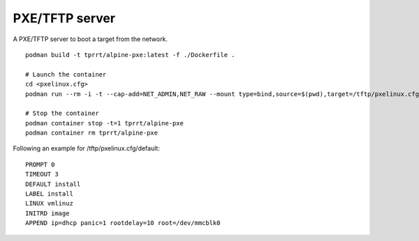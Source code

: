 PXE/TFTP server
---------------

A PXE/TFTP server to boot a target from the network.

::

    podman build -t tprrt/alpine-pxe:latest -f ./Dockerfile .

    # Launch the container
    cd <pxelinux.cfg>
    podman run --rm -i -t --cap-add=NET_ADMIN,NET_RAW --mount type=bind,source=$(pwd),target=/tftp/pxelinux.cfg tprrt/alpine-pxe

    # Stop the container
    podman container stop -t=1 tprrt/alpine-pxe
    podman container rm tprrt/alpine-pxe

Following an example for /tftp/pxelinux.cfg/default:

::

    PROMPT 0
    TIMEOUT 3
    DEFAULT install
    LABEL install
    LINUX vmlinuz
    INITRD image
    APPEND ip=dhcp panic=1 rootdelay=10 root=/dev/mmcblk0
